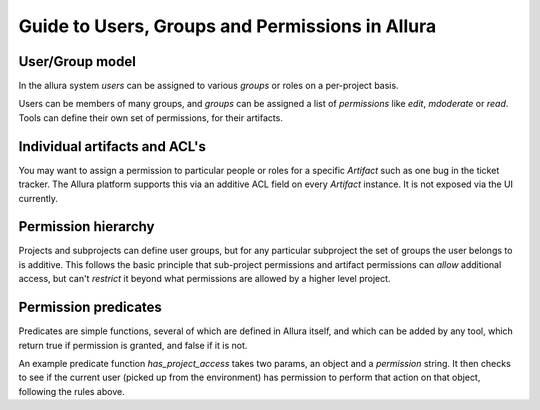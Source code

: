 Guide to Users, Groups and Permissions in Allura
=====================================================================

User/Group model
---------------------------------------------------------------------

In the allura system `users` can be assigned to various `groups` or
roles on a per-project basis.

Users can be members of many groups, and `groups` can
be assigned a list of `permissions` like `edit`,
`mdoderate` or `read`.   Tools can define their own
set of permissions, for their artifacts.

Individual artifacts and ACL's
---------------------------------------------------------------------

You may want to assign a permission
to particular people or roles for a specific `Artifact` such as
one bug in the ticket tracker.  The Allura platform supports this via
an additive ACL field on every `Artifact` instance.  It is not exposed
via the UI currently.

Permission hierarchy
--------------------------------------------------------------------

Projects and subprojects can define user groups, but for any particular
subproject the set of groups the user belongs to is additive.  This follows
the basic principle that sub-project permissions and artifact permissions
can *allow* additional access, but can't *restrict* it beyond
what permissions are allowed by a higher level project.

Permission predicates
---------------------------------------------------------------------

Predicates are simple functions, several of which are defined in Allura
itself, and which can be added by any tool, which return true if
permission is granted, and false if it is not.

An example predicate function `has_project_access` takes two params, an object
and a `permission` string.  It then checks to see if the current user
(picked up from the environment) has permission to perform that action on
that object, following the rules above.
